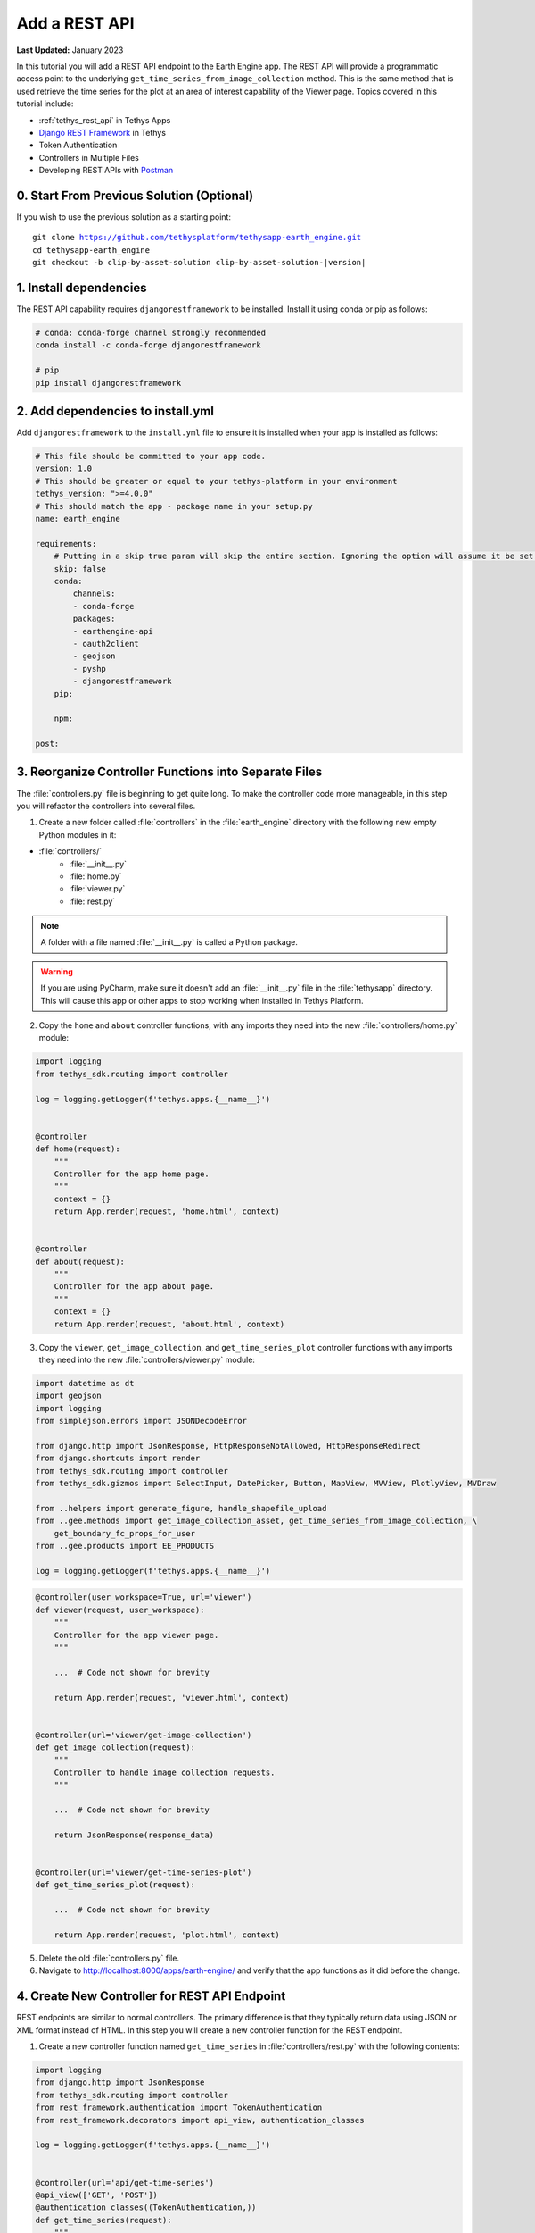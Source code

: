 **************
Add a REST API
**************

**Last Updated:** January 2023

In this tutorial you will add a REST API endpoint to the Earth Engine app. The REST API will provide a programmatic access point to the underlying ``get_time_series_from_image_collection`` method. This is the same method that is used retrieve the time series for the plot at an area of interest capability of the Viewer page. Topics covered in this tutorial include:

* :ref:`tethys_rest_api` in Tethys Apps
* `Django REST Framework <https://www.django-rest-framework.org/>`_ in Tethys
* Token Authentication
* Controllers in Multiple Files
* Developing REST APIs with `Postman <https://www.postman.com/>`_

.. figure:: ./resources/rest_api_solution.png
    :width: 800px
    :align: center

0. Start From Previous Solution (Optional)
==========================================

If you wish to use the previous solution as a starting point:

.. parsed-literal::

    git clone https://github.com/tethysplatform/tethysapp-earth_engine.git
    cd tethysapp-earth_engine
    git checkout -b clip-by-asset-solution clip-by-asset-solution-|version|

1. Install dependencies
=======================

The REST API capability requires ``djangorestframework`` to be installed. Install it using conda or pip as follows:

.. code-block:: bash

    # conda: conda-forge channel strongly recommended
    conda install -c conda-forge djangorestframework

    # pip
    pip install djangorestframework

2. Add dependencies to install.yml
==================================

Add ``djangorestframework`` to the ``install.yml`` file to ensure it is installed when your app is installed as follows:

.. code-block:: yaml

    # This file should be committed to your app code.
    version: 1.0
    # This should be greater or equal to your tethys-platform in your environment
    tethys_version: ">=4.0.0"
    # This should match the app - package name in your setup.py
    name: earth_engine

    requirements:
        # Putting in a skip true param will skip the entire section. Ignoring the option will assume it be set to False
        skip: false
        conda:
            channels:
            - conda-forge
            packages:
            - earthengine-api
            - oauth2client
            - geojson
            - pyshp
            - djangorestframework
        pip:

        npm:

    post:

3. Reorganize Controller Functions into Separate Files
======================================================

The :file:`controllers.py` file is beginning to get quite long. To make the controller code more manageable, in this step you will refactor the controllers into several files.

1. Create a new folder called :file:`controllers` in the :file:`earth_engine` directory with the following new empty Python modules in it:

* :file:`controllers/`
    * :file:`__init__.py`
    * :file:`home.py`
    * :file:`viewer.py`
    * :file:`rest.py`

.. note::

    A folder with a file named :file:`__init__.py` is called a Python package.

.. warning::

    If you are using PyCharm, make sure it doesn't add an :file:`__init__.py` file in the :file:`tethysapp` directory. This will cause this app or other apps to stop working when installed in Tethys Platform.

2. Copy the ``home`` and ``about`` controller functions, with any imports they need into the new :file:`controllers/home.py` module:

.. code-block:: python

    import logging
    from tethys_sdk.routing import controller

    log = logging.getLogger(f'tethys.apps.{__name__}')


    @controller
    def home(request):
        """
        Controller for the app home page.
        """
        context = {}
        return App.render(request, 'home.html', context)


    @controller
    def about(request):
        """
        Controller for the app about page.
        """
        context = {}
        return App.render(request, 'about.html', context)

3. Copy the ``viewer``, ``get_image_collection``, and ``get_time_series_plot`` controller functions with any imports they need into the new :file:`controllers/viewer.py` module:

.. code-block:: python

    import datetime as dt
    import geojson
    import logging
    from simplejson.errors import JSONDecodeError

    from django.http import JsonResponse, HttpResponseNotAllowed, HttpResponseRedirect
    from django.shortcuts import render
    from tethys_sdk.routing import controller
    from tethys_sdk.gizmos import SelectInput, DatePicker, Button, MapView, MVView, PlotlyView, MVDraw

    from ..helpers import generate_figure, handle_shapefile_upload
    from ..gee.methods import get_image_collection_asset, get_time_series_from_image_collection, \
        get_boundary_fc_props_for_user
    from ..gee.products import EE_PRODUCTS

    log = logging.getLogger(f'tethys.apps.{__name__}')

.. code-block:: python

    @controller(user_workspace=True, url='viewer')
    def viewer(request, user_workspace):
        """
        Controller for the app viewer page.
        """

        ...  # Code not shown for brevity

        return App.render(request, 'viewer.html', context)


    @controller(url='viewer/get-image-collection')
    def get_image_collection(request):
        """
        Controller to handle image collection requests.
        """

        ...  # Code not shown for brevity

        return JsonResponse(response_data)


    @controller(url='viewer/get-time-series-plot')
    def get_time_series_plot(request):

        ...  # Code not shown for brevity

        return App.render(request, 'plot.html', context)

5. Delete the old :file:`controllers.py` file.

6. Navigate to `<http://localhost:8000/apps/earth-engine/>`_ and verify that the app functions as it did before the change.

4. Create New Controller for REST API Endpoint
==============================================

REST endpoints are similar to normal controllers. The primary difference is that they typically return data using JSON or XML format instead of HTML. In this step you will create a new controller function for the REST endpoint.

1. Create a new controller function named ``get_time_series`` in :file:`controllers/rest.py` with the following contents:

.. code-block:: python

    import logging
    from django.http import JsonResponse
    from tethys_sdk.routing import controller
    from rest_framework.authentication import TokenAuthentication
    from rest_framework.decorators import api_view, authentication_classes

    log = logging.getLogger(f'tethys.apps.{__name__}')


    @controller(url='api/get-time-series')
    @api_view(['GET', 'POST'])
    @authentication_classes((TokenAuthentication,))
    def get_time_series(request):
        """
        Controller for the get-time-series REST endpoint.
        """
        response_data = {
            "detail": "Hello, World!"
        }
        return JsonResponse(response_data)

.. tip::

    Tethys includes the `Django REST Framework <https://www.django-rest-framework.org/>`_ to aid with the token authentication capability (i.e. ``api_view()`` and ``authentication_classes()`` decorators). It is quite a capable extension for Django websites and is worth investigating if you plan to make a large, stand alone REST API.

3. Navigate to `<http://localhost:8000/apps/earth-engine/api/get-time-series/>`_. You should see an API page that is auto generated by the `Django REST Framework <https://www.django-rest-framework.org/>`_ titled **Get Time Series**. The page should display an *HTTP 401 Unauthorized* error and display a result object with detail "Authentication credentials were not provided."

5. Test with Postman Application
================================

Most web browsers are surprisingly limited when it comes to testing REST APIs. The reason the test in the previous step resulted in a *401 Unauthorized* is because we sent a request without an authentication token. To more easily test this, you'll want to get a REST client that will allow you to set request headers and parameters. In this tutorial you will use the Postman client to test the REST API as you develop it.

1. If you have not done so already, `download and install the Postman app <https://www.postman.com/>`_ and then launch it.

2. In Postman click on the **New** button and select **Collection**.

3. Name the collection "Earth Engine App API" and press the **Create** button.

4. Right-click on the new *Earth Engine App API* collection or click on it's "**...**" button and select **Add Request**.

5. Name the new request "get-time-series" and press the **Save to Earth Engine App API** button.

6. From the menu on the left, expand the *Earth Engine App API* collection and click on the *get-time-series* request to open it in a new tab.

7. Select **GET** as the method and enter "http://localhost:8000/apps/earth-engine/api/get-time-series/" in the URL field.

8. Press the **Save** button to save changes.

9. Press the **Send** button. You should see the same response object as before with the "Authentication credentials were not provided." message.

6. Add Token Authorization Headers to Postman Request
=====================================================

In this step you will retrieve the API token for your user account and set authentication headers on the request.

1. Navigate to `<http://localhost:8000/apps/>`_ and sign in if necessary.

2. Click on the button with your username on it in the top-right-hand corner of the page to access your user profile.

3. Copy the value of the API Key.

4. In Postman, click on the Authorization tab, just under the URL field.

5. Select "API Key" as the **TYPE** and enter the "Authorization" for the **Key** and "Token <your token>" for the value (replace ``<your token>`` with the token you copied).

6. Press the **Send** button again. This time the request should be sent with the proper authorization token. You should see a response object with the "Hello, World!" message.

7. Press the **Save** button to save your changes to the Postman request.

7. Define Parameters for REST API
=================================

In this step you'll define the parameters that the REST endpoint will accept. If you think of the REST endpoint as a function, then the parameters are like the arguments to the function. The controller will be configured to work with both the ``GET`` and ``POST`` methods for illustration purposes.

1. Update the ``get_time_series`` controller in :file:`controllers/rest.py` as follows:

.. code-block:: python

    from django.http import HttpResponseBadRequest

.. code-block:: python

    @controller(url='api/get-time-series', login_required=False)
    @api_view(['GET', 'POST'])
    @authentication_classes((TokenAuthentication,))
    def get_time_series(request):
        """
        Controller for the get-time-series REST endpoint.
        """
        # Get request parameters.
        if request.method == 'GET':
            data = request.GET.copy()
        elif request.method == 'POST':
            data = request.POST.copy()
        else:
            return HttpResponseBadRequest('Only GET and POST methods are supported.')

        platform = data.get('platform', None)
        sensor = data.get('sensor', None)
        product = data.get('product', None)
        start_date_str = data.get('start_date', None)
        end_date_str = data.get('end_date', None)
        reducer = data.get('reducer', 'median')
        index = data.get('index', None)
        scale_str = data.get('scale', 250)
        orient = data.get('orient', 'list')
        geometry_str = data.get('geometry', None)

        # compose response object.
        response_data = {
            'parameters': {
                'platform': platform,
                'sensor': sensor,
                'product': product,
                'index': index,
                'start_date': start_date_str,
                'end_date': end_date_str,
                'reducer': reducer,
                'geometry': geometry_str
            }
        }

        return JsonResponse(response_data)

2. In Postman, select the **Params** tab.

3. Click on the **Bulk Edit** link on the right and enter the following:

.. code-block::

    platform:modis
    sensor:terra
    product:temperature
    start_date:2020-02-15
    end_date:2020-04-14
    reducer:mean
    //index:NDVI
    geometry:{"type":"GeometryCollection","geometries":[{"type":"Point","coordinates":[36.112060546875,-0.03295898255728957],"properties":{"id":"drawing_layer.79c08238-4084-4825-9e76-f018527d45b7"},"crs":{"type":"link","properties":{"href":"http://spatialreference.org/ref/epsg/4326/proj4/","type":"proj4"}}},{"type":"Polygon","coordinates":[[[36.749267578125,0.1867672473697155],[36.6943359375,-0.043945308191354115],[36.99096679687499,-0.043945308191354115],[36.9140625,0.1757809742470755],[36.749267578125,0.1867672473697155]]],"properties":{"id":"drawing_layer.ffa36dfd-5767-4946-890b-f4c0d9c0ff9f"},"crs":{"type":"link","properties":{"href":"http://spatialreference.org/ref/epsg/4326/proj4/","type":"proj4"}}}]}
    orient:series
    scale:250

4. Click on the **Key-Value Edit** link on the right. Notice how the *Query Params* key-value form is populated with values. Also, notice that the same parameters are added to the URL as query parameters (i.e. ``?key1=value1&key2=value2``).

    .. note::

        The ``index`` parameter should be unchecked / disabled.

5. Press the **Send** button and verify that the parameters are returned in the response object.

6. Press the **Save** button to save your changes to the Postman request.

8. Validate Platform, Sensor, Product, and Index
================================================

In this step you'll add the validation logic for the ``platform``, ``sensor``, ``product``, and ``index`` parameters. The REST endpoint is like a function shared publicly on the internet--anyone can call it with whatever parameters they want. This includes bots that may try to exploit your website through its REST endpoints. Be sure to only allow valid values through and provide helpful feedback for users of the REST API.

1. Modify the ``get_time_series`` controller in :file:`controllers/rest.py` to add validation for the ``platform``, ``sensor``, ``product``, and ``index`` parameters as follows:

.. code-block:: python

    from ..gee.products import EE_PRODUCTS

.. code-block:: python
    :emphasize-lines: 27-57

    @controller(url='api/get-time-series')
    @api_view(['GET', 'POST'])
    @authentication_classes((TokenAuthentication,))
    def get_time_series(request):
        """
        Controller for the get-time-series REST endpoint.
        """
        # Get request parameters.
        if request.method == 'GET':
            data = request.GET.copy()
        elif request.method == 'POST':
            data = request.POST.copy()
        else:
            return HttpResponseBadRequest('Only GET and POST methods are supported.')

        platform = data.get('platform', None)
        sensor = data.get('sensor', None)
        product = data.get('product', None)
        start_date_str = data.get('start_date', None)
        end_date_str = data.get('end_date', None)
        reducer = data.get('reducer', 'median')
        index = data.get('index', None)
        scale_str = data.get('scale', 250)
        orient = data.get('orient', 'list')
        geometry_str = data.get('geometry', None)

        # validate given parameters
        # platform
        if not platform or platform not in EE_PRODUCTS:
            valid_platform_str = '", "'.join(EE_PRODUCTS.keys())
            return HttpResponseBadRequest(f'The "platform" parameter is required. Valid platforms '
                                          f'include: "{valid_platform_str}".')

        # sensors
        if not sensor or sensor not in EE_PRODUCTS[platform]:
            valid_sensor_str = '", "'.join(EE_PRODUCTS[platform].keys())
            return HttpResponseBadRequest(f'The "sensor" parameter is required. Valid sensors for the "{platform}" '
                                          f'platform include: "{valid_sensor_str}".')

        # product
        if not product or product not in EE_PRODUCTS[platform][sensor]:
            valid_product_str = '", "'.join(EE_PRODUCTS[platform][sensor].keys())
            return HttpResponseBadRequest(f'The "product" parameter is required. Valid products for the "{platform} '
                                          f'{sensor}" sensor include: "{valid_product_str}".')

        selected_product = EE_PRODUCTS[platform][sensor][product]

        # index
        # if index not provided, get default index from product properties
        if not index:
            index = selected_product['index']

        # if index is still None (not defined for the product) it is not supported currently
        if index is None:
            return HttpResponseBadRequest(
                f'Retrieving time series for "{platform} {sensor} {product}" is not supported at this time.'
            )

        # compose response object.
        response_data = {
            'parameters': {
                'platform': platform,
                'sensor': sensor,
                'product': product,
                'index': index,
                'start_date': start_date_str,
                'end_date': end_date_str,
                'reducer': reducer,
                'geometry': geometry_str
            }
        }

        return JsonResponse(response_data)

2. In Postman, select the **Params** tab if not already active.

3. Uncheck all of the parameters so that they are not included in the request.

4. Press the **Send** button and verify that the status code *400 Bad Request* is returned (see top-right side of the response section) and the validation message for the ``platform`` parameter is returned.

5. Add the ``platform`` parameter to the request by checking the box next to it.

6. Press the **Send** button and verify that the status code *400 Bad Request* is returned (see top-right side of the response section) and the validation message for the ``sensor`` parameter is returned.

7. Change the value of the ``platform`` parameter to "landsat" or "sentinel" and verify that the validation message for the ``sensor`` parameter lists the appropriate sensors.

8. Change the ``platform`` parameter back to "modis".

9. Repeat this process, adding first the ``sensor`` parameter, then the ``product`` parameter to confirm that the validation logic is working as expected.

9. Validate Dates
=================

In this step you'll add the validation logic for the ``start_date`` and ``end_date`` parameters. There is logic that already exists in the ``viewer`` controller that you can use to validate the date parameters in our REST API function. However, you should avoid copying code to prevent duplicating bugs and make the app easier to maintain. Instead, you will generalize the bit of code from the ``viewer`` controller into a helper function and then use that function in both the ``viewer`` controller and the ``get_time_series`` controller.

1. Create a new helper function called ``compute_dates_for_product`` in :file:`helpers.py` with contents based on the validation logic for dates in the ``viewer`` controller:

.. code-block:: python

    import datetime as dt

.. code-block:: python

    def compute_dates_for_product(product_dict):
        """
        Compute default dates and date range for given product.

        Args:
            product_dict (dict): The product dictionary from EE_PRODUCTS

        Returns:
            dict<default_start_date,default_end_date,beg_valid_date_range,end_valid_date_range>: dict with date strings formatted: %Y-%m-%d.
        """
        # Hardcode initial end date to today (since all of our datasets extend to present)
        today = dt.datetime.today()
        default_end_date = today.strftime('%Y-%m-%d')

        # Initial start date will a set number of days before the end date
        # NOTE: This assumes the start date of the dataset is at least 30+ days prior to today
        default_end_date_dt = dt.datetime.strptime(default_end_date, '%Y-%m-%d')
        default_start_date_dt = default_end_date_dt - dt.timedelta(days=30)
        default_start_date = default_start_date_dt.strftime('%Y-%m-%d')

        # Get valid date range for product
        beg_valid_date_range = product_dict.get('start_date', None)
        end_valid_date_range = product_dict.get('end_date', None) or default_end_date

        product_dates = {
            'default_start_date': default_start_date,
            'default_end_date': default_end_date,
            'beg_valid_date_range': beg_valid_date_range,
            'end_valid_date_range': end_valid_date_range
        }

        return product_dates

.. tip::

    Compare this function with similar logic in the ``viewer`` controller. Many of the variables have been renamed to make it more general, but the functionality is mostly the same.

2. Import the new ``compute_dates_for_product`` helper function and then refactor the ``viewer`` controller in :file:`controllers/viewer.py`` to use the new ``compute_dates_for_product`` helper function. Replace all of the previous date logic in the ``viewer`` controller starting with the line with comment ``# Hardcode initial end date ...`` and ending with the ``end_date`` ``DatePicker``:

.. code-block:: python

    from ..helpers import compute_dates_for_product

.. code-block:: diff

    -# Hardcode initial end date to today (since all of our datasets extend to present)
    -today = dt.datetime.today()
    -initial_end_date = today.strftime('%Y-%m-%d')
    
    -# Initial start date will a set number of days before the end date
    -# NOTE: This assumes the start date of the dataset is at least 30+ days prior to today
    -initial_end_date_dt = dt.datetime.strptime(initial_end_date, '%Y-%m-%d')
    -initial_start_date_dt = initial_end_date_dt - dt.timedelta(days=30)
    -initial_start_date = initial_start_date_dt.strftime('%Y-%m-%d')
 
    -# Build date controls
    -first_product_start_date = first_product.get('start_date', None)
    -first_product_end_date = first_product.get('end_date', None) or initial_end_date
 
    +# Get initial default dates and date ranges for date picker controls
    +first_product_dates = compute_dates_for_product(first_product)
 
     start_date = DatePicker(
         name='start_date',
         display_text='Start Date',
         format='yyyy-mm-dd',
         start_view='decade',
         today_button=True,
         today_highlight=True,
    +    start_date=first_product_dates['beg_valid_date_range'],
    +    end_date=first_product_dates['end_valid_date_range'],
    +    initial=first_product_dates['default_start_date'],
         autoclose=True
     )
 
     end_date = DatePicker(
         name='end_date',
         display_text='End Date',
         format='yyyy-mm-dd',
         start_view='decade',
         today_button=True,
         today_highlight=True,
    +    start_date=first_product_dates['beg_valid_date_range'],
    +    end_date=first_product_dates['end_valid_date_range'],
    +    initial=first_product_dates['default_end_date'],
         autoclose=True
     )

3. Modify the ``get_time_series`` controller in :file:`controllers/rest.py` to also use the ``compute_dates_for_product`` helper function as part of it's validation for the ``start_date`` and ``end_date`` parameters. Replace the ``response_data`` object with the following:

.. code-block:: python

    import datetime as dt
    from ..helpers import compute_dates_for_product

.. code-block:: python

    # get valid dates for selected product
    product_dates = compute_dates_for_product(selected_product)

    # assign default start date if not provided
    if not start_date_str:
        start_date_str = product_dates['default_start_date']

    # assign default start date if not provided
    if not end_date_str:
        end_date_str = product_dates['default_end_date']

    # convert to datetime objects for validation
    try:
        start_date_dt = dt.datetime.strptime(start_date_str, '%Y-%m-%d')
        end_date_dt = dt.datetime.strptime(end_date_str, '%Y-%m-%d')
    except ValueError:
        return HttpResponseBadRequest(
            'Invalid date format. Please use "YYYY-MM-DD".'
        )

    beg_valid_date_range = dt.datetime.strptime(product_dates['beg_valid_date_range'], '%Y-%m-%d')
    end_valid_date_range = dt.datetime.strptime(product_dates['end_valid_date_range'], '%Y-%m-%d')

    # start_date in valid range
    if start_date_dt < beg_valid_date_range or start_date_dt > end_valid_date_range:
        return HttpResponseBadRequest(
            f'The date {start_date_str} is not a valid "start_date" for "{platform} {sensor} {product}". '
            f'It must occur between {product_dates["beg_valid_date_range"]} '
            f'and {product_dates["end_valid_date_range"]}.'
        )

    # end_date in valid range
    if end_date_dt < beg_valid_date_range or end_date_dt > end_valid_date_range:
        return HttpResponseBadRequest(
            f'The date {end_date_str} is not a valid "end_date" for "{platform} {sensor} {product}". '
            f'It must occur between {product_dates["beg_valid_date_range"]} '
            f'and {product_dates["end_valid_date_range"]}.'
        )

    # start_date before end_date
    if start_date_dt > end_date_dt:
        return HttpResponseBadRequest(
            f'The "start_date" must occur before the "end_date". Dates given: '
            f'start_date = {start_date_str}; end_date = {end_date_str}.'
        )

    # compose response object.
    response_data = {
        'parameters': {
            'platform': platform,
            'sensor': sensor,
            'product': product,
            'index': index,
            'start_date': start_date_str,
            'end_date': end_date_str,
            'reducer': reducer,
            'geometry': geometry_str
        }
    }

4. Use Postman to send a request with only the ``platform``, ``sensor``, and ``product`` parameters. Ensure that the values given for the enabled parameters are valid. Verify that ``end_date`` is returned as today's date and that the ``start_date`` is 30 days prior to today's date.

5. Add the ``start_date`` parameter and send another request. Verify that the same date sent is returned as the ``start_date``.

6. Add the ``end_date`` parameter and send another request. Verify that the same date sent is returned as the ``end_date``.

7. Also test different values for dates to test the following scenarios:

    * ``start_date`` == ``end_date``
    * ``start_date`` > ``end_date``
    * ``start_date`` outside of valid range of selected product (see :file:`gee/products.py`)
    * ``end_date`` outside of valid range of selected product (see :file:`gee/products.py`)
    * ``start_date`` and ``end_date`` outside of valid range of selected product (see :file:`gee/products.py`)
    * Incorrect date format given for either date parameter

10. Validate Reducer, Orient, and Scale
=======================================

In this step you'll add the validation logic for the ``reducer``, ``orient``, and ``scale`` parameters. The ``reducer`` and ``orient`` parameters each have a short list of valid options and the ``scale`` parameter needs to be a number.

1. Modify the ``get_time_series`` controller in :file:`controllers/rest.py` to add validation for the ``reducer``, ``orient``, and ``scale`` parameters. Replace the ``response_data`` object with the following:

.. code-block:: python

    # reducer
    valid_reducers = ('median', 'mosaic', 'mode', 'mean', 'min', 'max', 'sum', 'count', 'product')
    if reducer not in valid_reducers:
        valid_reducer_str = '", "'.join(valid_reducers)
        return HttpResponseBadRequest(
            f'The value "{reducer}" is not valid for parameter "reducer". '
            f'Must be one of: "{valid_reducer_str}". Defaults to "median" '
            f'if not given.'
        )

    # orient
    valid_orient_vals = ('dict', 'list', 'series', 'split', 'records', 'index')
    if orient not in valid_orient_vals:
        valid_orient_str = '", "'.join(valid_orient_vals)
        return HttpResponseBadRequest(
            f'The value "{orient}" is not valid for parameter "orient". '
            f'Must be one of: "{valid_orient_str}". Defaults to "dict" '
            f'if not given.'
        )

    # scale
    try:
        scale = float(scale_str)
    except ValueError:
        return HttpResponseBadRequest(
            f'The "scale" parameter must be a valid number, but "{scale_str}" was given.'
        )

    # compose response object.
    response_data = {
        'parameters': {
            'platform': platform,
            'sensor': sensor,
            'product': product,
            'index': index,
            'start_date': start_date_str,
            'end_date': end_date_str,
            'reducer': reducer,
            'orient': orient,
            'scale': scale,
            'geometry_str': geometry_str
        }
    }

2. Use Postman to send a request with only the ``platform``, ``sensor``, ``product``, ``start_date`` and ``end_date`` parameters. Ensure that the values given for the enabled parameters are valid. Verify that the default values for ``reducer``, ``orient``, and ``scale`` are returned.

3. Add the ``reducer`` parameter with an invalid value (e.g. ``foo``). Verify that the validation message is displayed and lists valid values for ``reducer``.

4. Change ``reducer`` to a valid value other than the default (e.g.: ``mean``). Verify this value is returned.

5. Add the ``orient`` parameter with an invalid value (e.g. ``foo``). Verify that the validation message is displayed and lists valid values for ``orient``.

6. Change ``orient`` to a valid value other than the default (e.g.: ``series``). Verify this value is returned.

7. Add the ``scale`` parameter with a non-numeric value (e.g.: ``foo``). Verify that the validation message is displayed for ``scale``.

8. Change ``scale`` to a valid value other than the default (e.g.: ``150``). Verify this value is returned.

11. Validate Geometry
=====================

In this step you'll add the logic to validate the ``geometry`` parameter, which should be valid GeoJSON. An optimistic strategy will be used in which an attempt will be made to convert the string into a GeoJSON object. If it fails, then the given string is not valid GeoJSON and an error will be returned.

1. Modify the ``get_time_series`` controller in :file:`controllers/rest.py` to add validation for the ``geometry`` parameter.  Replace the ``response_data`` object with the following:

.. code-block:: python

    import geojson
    from simplejson import JSONDecodeError

.. code-block:: python
    :emphasize-lines: 1

    # geometry
    bad_geometry_msg = 'The "geometry" parameter is required and must be a valid geojson string.'
    if not geometry_str:
        return HttpResponseBadRequest(bad_geometry_msg)

    try:
        geometry = geojson.loads(geometry_str)
    except JSONDecodeError:
        return HttpResponseBadRequest(bad_geometry_msg)

    # compose response object.
    response_data = {
        'parameters': {
            'platform': platform,
            'sensor': sensor,
            'product': product,
            'index': index,
            'start_date': start_date_str,
            'end_date': end_date_str,
            'reducer': reducer,
            'orient': orient,
            'scale': scale,
            'geometry': geometry
        }
    }

2. Use Postman to send a request with only the ``platform``, ``sensor``, ``product``, ``start_date``, ``end_date``, ``reducer``, ``orient``, and ``scale`` parameters. Ensure that the values given for the enabled parameters are valid. Verify that a message indicating that the ``geometry`` parameter is required is returned.

3. Add the ``geometry`` parameter with an invalid value (e.g. ``foo``). Verify that the validation message is displayed and indicates that the geometry parameter must be GeoJSON.

4. Change ``geometry`` to the following and verify this value is returned:

.. code-block:: json

    {"type":"GeometryCollection","geometries":[{"type":"Point","coordinates":[36.112060546875,-0.03295898255728957],"properties":{"id":"drawing_layer.79c08238-4084-4825-9e76-f018527d45b7"},"crs":{"type":"link","properties":{"href":"http://spatialreference.org/ref/epsg/4326/proj4/","type":"proj4"}}},{"type":"Polygon","coordinates":[[[36.749267578125,0.1867672473697155],[36.6943359375,-0.043945308191354115],[36.99096679687499,-0.043945308191354115],[36.9140625,0.1757809742470755],[36.749267578125,0.1867672473697155]]],"properties":{"id":"drawing_layer.ffa36dfd-5767-4946-890b-f4c0d9c0ff9f"},"crs":{"type":"link","properties":{"href":"http://spatialreference.org/ref/epsg/4326/proj4/","type":"proj4"}}}]}

.. important::

    When pasting the ``geometry`` value from above, ensure that there are no new lines / returns after (i.e. press Backspace after pasting).

12. Reuse Existing Helper Function to Get Time Series
=====================================================

With the parameters properly vetted, you are now ready to call the ``get_time_series_from_image_collection`` function. It should be a fairly straightforward call of the function, mapping the REST parameters to the arguments of the function. You will need to make a few minor changes to the function, however, to accommodate the new ``orient`` option.

1. Refactor the ``get_time_series_from_image_collection`` function in :file:`gee/methods.py` to accept the ``orient`` argument by replacing the function with this new definition:

.. code-block:: python

    def get_time_series_from_image_collection(platform, sensor, product, index_name, scale=30, geometry=None,
                                              date_from=None, date_to=None, reducer='median', orient='df'):
        """
        Derive time series at given geometry.
        """
        time_series = []
        ee_product = EE_PRODUCTS[platform][sensor][product]
        collection_name = ee_product['collection']

        if not isinstance(geometry, geojson.GeometryCollection):
            raise ValueError('Geometry must be a valid GeoJSON GeometryCollection.')

        for geom in geometry.geometries:
            log.debug(f'Computing Time Series for Geometry of Type: {geom.type}')

            try:
                ee_geometry = None
                if isinstance(geom, geojson.Polygon):
                    ee_geometry = ee.Geometry.Polygon(geom.coordinates)
                elif isinstance(geom, geojson.Point):
                    ee_geometry = ee.Geometry.Point(geom.coordinates)
                else:
                    raise ValueError('Only Points and Polygons are supported.')

                if date_from is not None:
                    if index_name is not None:
                        indexCollection = ee.ImageCollection(collection_name) \
                            .filterDate(date_from, date_to) \
                            .select(index_name)
                    else:
                        indexCollection = ee.ImageCollection(collection_name) \
                            .filterDate(date_from, date_to)
                else:
                    indexCollection = ee.ImageCollection(collection_name)

                def get_index(image):
                    if reducer:
                        the_reducer = getattr(ee.Reducer, reducer)()

                    if index_name is not None:
                        index_value = image.reduceRegion(the_reducer, ee_geometry, scale).get(index_name)
                    else:
                        index_value = image.reduceRegion(the_reducer, ee_geometry, scale)

                    date = image.get('system:time_start')
                    index_image = ee.Image().set('indexValue', [ee.Number(date), index_value])
                    return index_image

                index_collection = indexCollection.map(get_index)
                index_collection_agg = index_collection.aggregate_array('indexValue')
                values = index_collection_agg.getInfo()
                log.debug('Values acquired.')
                df = pd.DataFrame(values, columns=['Time', index_name.replace("_", " ")])

                if orient == 'df':
                    time_series.append(df)
                else:
                    time_series.append(df.to_dict(orient=orient))

            except EEException:
                log.exception('An error occurred while attempting to retrieve the time series.')

        log.debug(f'Time Series: {time_series}')
        return time_series

.. note::

    You don't need to worry about updating existing calls of ``get_time_series_from_image_collection``, because the new ``orient`` argument was added at the end of the argument list with a default value that will cause it to behave as it did before the argument was added.

2. Modify the ``get_time_series`` controller in :file:`controllers/rest.py` to call the ``get_time_series_from_image_collection`` function and return the time series in the response object. Replace the ``response_data`` object with the following:

.. code-block:: python

    from django.http import HttpResponseServerError
    from ..gee.methods import get_time_series_from_image_collection


.. code-block:: python
    :emphasize-lines: 1

    try:
        time_series = get_time_series_from_image_collection(
            platform=platform,
            sensor=sensor,
            product=product,
            index_name=index,
            scale=scale,
            geometry=geometry,
            date_from=start_date_str,
            date_to=end_date_str,
            reducer=reducer,
            orient=orient
        )
    except ValueError as e:
        return HttpResponseBadRequest(str(e))
    except Exception:
        log.exception('An unexpected error occurred during execution of get_time_series_from_image_collection.')
        return HttpResponseServerError('An unexpected error occurred. Please review your parameters and try again.')

    # compose response object.
    response_data = {
        'time_series': time_series,
        'parameters': {
            'platform': platform,
            'sensor': sensor,
            'product': product,
            'index': index,
            'start_date': start_date_str,
            'end_date': end_date_str,
            'reducer': reducer,
            'orient': orient,
            'scale': scale,
            'geometry': geometry
        }
    }

3. Enable all of the Query parameters in Postman by checking the box next to each with the exception of the ``index`` parameter. Ensure that the values given for the enabled parameters are valid.

4. Press the **Send** button to submit the request and verify that the time series is included in the response object.

13. Test & Verify
=================

1. Use Postman to try different values for each of the parameters. Use some that are valid and others that are not to ensure the validation is working.
2. Switch the method from "GET" to "POST".
3. Uncheck all of the Query parameters in the **Params** tab.
4. Select the **Body** tab and toggle on the **form-data** radio button.
5. Press the **Bulk Edit** link at the right and insert the following:

.. code-block::

    platform:modis
    sensor:terra
    product:temperature
    start_date:2020-02-15
    end_date:2020-04-14
    reducer:mean
    //index:NDVI
    geometry:{"type":"GeometryCollection","geometries":[{"type":"Point","coordinates":[36.112060546875,-0.03295898255728957],"properties":{"id":"drawing_layer.79c08238-4084-4825-9e76-f018527d45b7"},"crs":{"type":"link","properties":{"href":"http://spatialreference.org/ref/epsg/4326/proj4/","type":"proj4"}}},{"type":"Polygon","coordinates":[[[36.749267578125,0.1867672473697155],[36.6943359375,-0.043945308191354115],[36.99096679687499,-0.043945308191354115],[36.9140625,0.1757809742470755],[36.749267578125,0.1867672473697155]]],"properties":{"id":"drawing_layer.ffa36dfd-5767-4946-890b-f4c0d9c0ff9f"},"crs":{"type":"link","properties":{"href":"http://spatialreference.org/ref/epsg/4326/proj4/","type":"proj4"}}}]}
    orient:series
    scale:250

6. Press the **Send** button to ensure the API works as expected with the POST method. The response should look similar to the following:

.. code-block:: json

    {
        "time_series": [
            {
                "Time": "{\"0\":1581724800000,\"1\":1581811200000,\"2\":1581897600000,\"3\":1581984000000,\"4\":1582070400000,\"5\":1582156800000,\"6\":1582243200000,\"7\":1582329600000,\"8\":1582416000000,\"9\":1582502400000,\"10\":1582588800000,\"11\":1582675200000,\"12\":1582761600000,\"13\":1582848000000,\"14\":1582934400000,\"15\":1583020800000,\"16\":1583107200000,\"17\":1583193600000,\"18\":1583280000000,\"19\":1583366400000,\"20\":1583452800000,\"21\":1583539200000,\"22\":1583625600000,\"23\":1583712000000,\"24\":1583798400000,\"25\":1583884800000,\"26\":1583971200000,\"27\":1584057600000,\"28\":1584144000000,\"29\":1584230400000,\"30\":1584316800000,\"31\":1584403200000,\"32\":1584489600000,\"33\":1584576000000,\"34\":1584662400000,\"35\":1584748800000,\"36\":1584835200000,\"37\":1584921600000,\"38\":1585008000000,\"39\":1585094400000,\"40\":1585180800000,\"41\":1585267200000,\"42\":1585353600000,\"43\":1585440000000,\"44\":1585526400000,\"45\":1585612800000,\"46\":1585699200000,\"47\":1585785600000,\"48\":1585872000000,\"49\":1585958400000,\"50\":1586044800000,\"51\":1586131200000,\"52\":1586217600000,\"53\":1586304000000,\"54\":1586390400000,\"55\":1586476800000,\"56\":1586563200000,\"57\":1586649600000,\"58\":1586736000000}",
                "LST Day 1km": "{\"0\":null,\"1\":null,\"2\":15178.0,\"3\":15046.0,\"4\":14882.0,\"5\":null,\"6\":15409.0,\"7\":15030.0,\"8\":null,\"9\":15091.0,\"10\":null,\"11\":null,\"12\":null,\"13\":15470.0,\"14\":15252.0,\"15\":15511.0,\"16\":null,\"17\":null,\"18\":null,\"19\":null,\"20\":15595.0,\"21\":null,\"22\":15197.0,\"23\":null,\"24\":null,\"25\":15024.0,\"26\":14907.0,\"27\":15346.0,\"28\":null,\"29\":15627.0,\"30\":15120.0,\"31\":15024.0,\"32\":null,\"33\":null,\"34\":15139.0,\"35\":15090.0,\"36\":15626.0,\"37\":null,\"38\":15224.0,\"39\":null,\"40\":15013.0,\"41\":null,\"42\":null,\"43\":null,\"44\":null,\"45\":15295.0,\"46\":null,\"47\":15368.0,\"48\":15342.0,\"49\":null,\"50\":15053.0,\"51\":null,\"52\":15189.0,\"53\":null,\"54\":15094.0,\"55\":15107.0,\"56\":15415.0,\"57\":15263.0,\"58\":null}"
            },
            {
                "Time": "{\"0\":1581724800000,\"1\":1581811200000,\"2\":1581897600000,\"3\":1581984000000,\"4\":1582070400000,\"5\":1582156800000,\"6\":1582243200000,\"7\":1582329600000,\"8\":1582416000000,\"9\":1582502400000,\"10\":1582588800000,\"11\":1582675200000,\"12\":1582761600000,\"13\":1582848000000,\"14\":1582934400000,\"15\":1583020800000,\"16\":1583107200000,\"17\":1583193600000,\"18\":1583280000000,\"19\":1583366400000,\"20\":1583452800000,\"21\":1583539200000,\"22\":1583625600000,\"23\":1583712000000,\"24\":1583798400000,\"25\":1583884800000,\"26\":1583971200000,\"27\":1584057600000,\"28\":1584144000000,\"29\":1584230400000,\"30\":1584316800000,\"31\":1584403200000,\"32\":1584489600000,\"33\":1584576000000,\"34\":1584662400000,\"35\":1584748800000,\"36\":1584835200000,\"37\":1584921600000,\"38\":1585008000000,\"39\":1585094400000,\"40\":1585180800000,\"41\":1585267200000,\"42\":1585353600000,\"43\":1585440000000,\"44\":1585526400000,\"45\":1585612800000,\"46\":1585699200000,\"47\":1585785600000,\"48\":1585872000000,\"49\":1585958400000,\"50\":1586044800000,\"51\":1586131200000,\"52\":1586217600000,\"53\":1586304000000,\"54\":1586390400000,\"55\":1586476800000,\"56\":1586563200000,\"57\":1586649600000,\"58\":1586736000000}",
                "LST Day 1km": "{\"0\":14968.8013557598,\"1\":14732.0,\"2\":15140.6162672913,\"3\":14964.0387762783,\"4\":14997.5439551696,\"5\":null,\"6\":15329.096412742,\"7\":15040.9105709928,\"8\":14961.5659903202,\"9\":15247.6460587379,\"10\":15128.6494517054,\"11\":null,\"12\":null,\"13\":15315.9218134749,\"14\":15142.2256710748,\"15\":15489.6098782062,\"16\":null,\"17\":null,\"18\":14830.7316079983,\"19\":null,\"20\":15365.3874342389,\"21\":null,\"22\":15096.8693791135,\"23\":null,\"24\":14571.8987736331,\"25\":14941.6888052079,\"26\":14906.3561937113,\"27\":15206.5296095194,\"28\":null,\"29\":15568.0890033355,\"30\":15302.2537246606,\"31\":15168.7467805083,\"32\":14991.9650580776,\"33\":15031.5642354043,\"34\":14976.2529256142,\"35\":15015.4395296379,\"36\":15419.699948541,\"37\":null,\"38\":15306.6092905512,\"39\":15305.2591368269,\"40\":null,\"41\":null,\"42\":null,\"43\":14921.4426529555,\"44\":null,\"45\":15293.5047969806,\"46\":null,\"47\":15155.7042583175,\"48\":15072.2772985564,\"49\":14963.3847646173,\"50\":14974.3150231811,\"51\":null,\"52\":15099.3012719277,\"53\":null,\"54\":15242.5142541762,\"55\":15089.3998174908,\"56\":15442.3522075961,\"57\":15175.1380971884,\"58\":null}"
            }
        ],
        "parameters": {
            "platform": "modis",
            "sensor": "terra",
            "product": "temperature",
            "index": "LST_Day_1km",
            "start_date": "2020-02-15",
            "end_date": "2020-04-14",
            "reducer": "mean",
            "orient": "series",
            "scale": 250.0,
            "geometry": {
                "type": "GeometryCollection",
                "geometries": [
                    {
                        "type": "Point",
                        "properties": {
                            "id": "drawing_layer.79c08238-4084-4825-9e76-f018527d45b7"
                        },
                        "crs": {
                            "type": "link",
                            "properties": {
                                "href": "http://spatialreference.org/ref/epsg/4326/proj4/",
                                "type": "proj4"
                            }
                        },
                        "coordinates": [
                            36.112061,
                            -0.032959
                        ]
                    },
                    {
                        "type": "Polygon",
                        "properties": {
                            "id": "drawing_layer.ffa36dfd-5767-4946-890b-f4c0d9c0ff9f"
                        },
                        "crs": {
                            "type": "link",
                            "properties": {
                                "href": "http://spatialreference.org/ref/epsg/4326/proj4/",
                                "type": "proj4"
                            }
                        },
                        "coordinates": [
                            [
                                [
                                    36.749268,
                                    0.186767
                                ],
                                [
                                    36.694336,
                                    -0.043945
                                ],
                                [
                                    36.990967,
                                    -0.043945
                                ],
                                [
                                    36.914062,
                                    0.175781
                                ],
                                [
                                    36.749268,
                                    0.186767
                                ]
                            ]
                        ]
                    }
                ]
            }
        }
    }

14. Solution
============

This concludes this portion of the GEE Tutorial. You can view the solution on GitHub at `<https://github.com/tethysplatform/tethysapp-earth_engine/tree/rest-api-solution-solution-3.0>`_ or clone it as follows:

.. parsed-literal::

    git clone https://github.com/tethysplatform/tethysapp-earth_engine.git
    cd tethysapp-earth_engine
    git checkout -b rest-api-solution rest-api-solution-|version|
